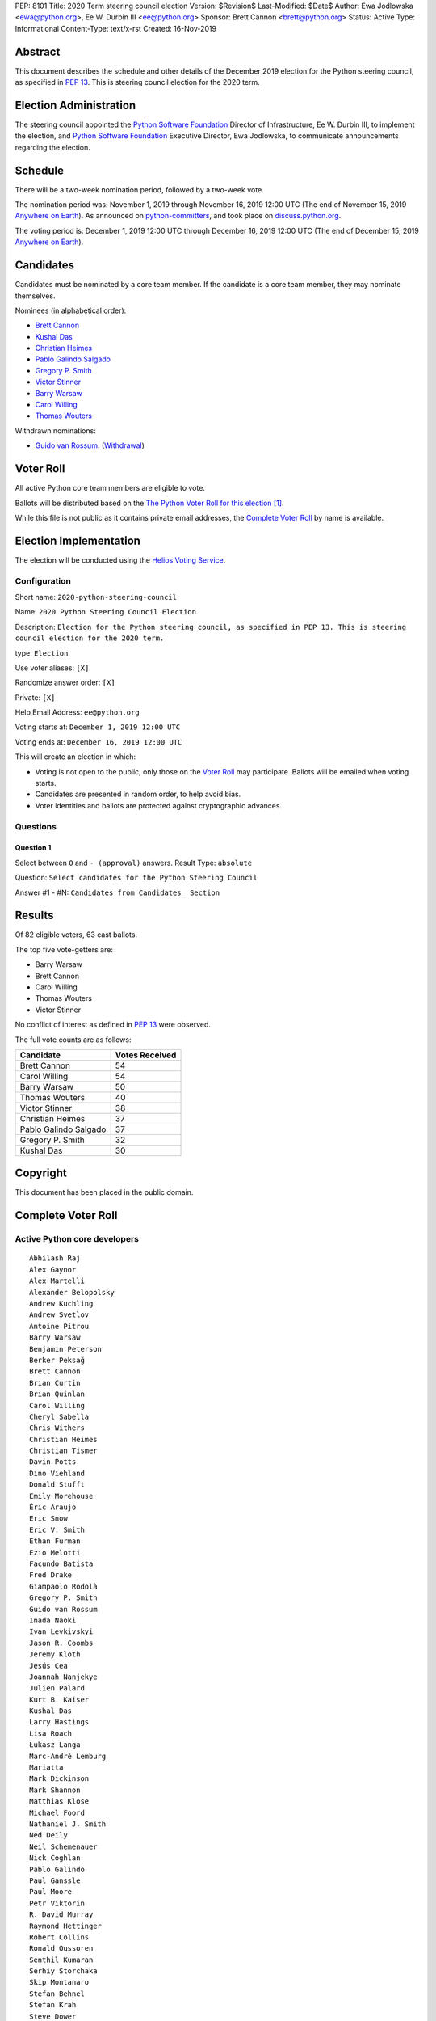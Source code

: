 PEP: 8101
Title: 2020 Term steering council election
Version: $Revision$
Last-Modified: $Date$
Author: Ewa Jodlowska <ewa@python.org>, Ee W. Durbin III <ee@python.org>
Sponsor: Brett Cannon <brett@python.org>
Status: Active
Type: Informational
Content-Type: text/x-rst
Created: 16-Nov-2019


Abstract
========

This document describes the schedule and other details of the December
2019 election for the Python steering council, as specified in
:pep:`13`. This is steering council election for the 2020 term.


Election Administration
=======================

The steering council appointed the
`Python Software Foundation <https://www.python.org/psf-landing/>`__
Director of Infrastructure, Ee W. Durbin III, to implement the election,
and `Python Software Foundation <https://www.python.org/psf-landing/>`__
Executive Director, Ewa Jodlowska, to communicate announcements
regarding the election.


Schedule
========

There will be a two-week nomination period, followed by a two-week
vote.

The nomination period was: November 1, 2019 through November 16, 2019 12:00 UTC
(The end of November 15, 2019 `Anywhere on Earth
<http://www.ieee802.org/16/aoe.html>`_). As announced on `python-committers
<https://mail.python.org/archives/list/python-committers@python.org/thread/4N6WEWVSE6JQ64KDFGQRWFG33MSHRMCK/>`_,
and took place on `discuss.python.org <https://discuss.python.org/t/about-the-steering-council-nominations-category/2459>`_.

The voting period is: December 1, 2019 12:00 UTC through December 16, 2019
12:00 UTC (The end of December 15, 2019 `Anywhere on Earth
<http://www.ieee802.org/16/aoe.html>`_).


Candidates
==========

Candidates must be nominated by a core team member. If the candidate
is a core team member, they may nominate themselves.

Nominees (in alphabetical order):

- `Brett Cannon <https://discuss.python.org/t/steering-council-nomination-brett-cannon-2020-term/2566>`_
- `Kushal Das <https://discuss.python.org/t/steering-council-nomination-kushal-das-2020-term/2662>`_
- `Christian Heimes <https://discuss.python.org/t/steering-council-nomination-christian-heimes-2020-term/2661>`_
- `Pablo Galindo Salgado <https://discuss.python.org/t/steering-council-nomination-pablo-galindo-salgado-2020-term/2667>`_
- `Gregory P. Smith <https://discuss.python.org/t/steering-council-nomination-gregory-p-smith-2020-term/2668>`_
- `Victor Stinner <https://discuss.python.org/t/steering-council-nomination-victor-stinner-2020-term/2658>`_
- `Barry Warsaw <https://discuss.python.org/t/steering-council-nomination-barry-warsaw-2020-term/2601>`_
- `Carol Willing <https://discuss.python.org/t/steering-council-nomination-carol-willing-2020-term/2593>`_
- `Thomas Wouters <https://discuss.python.org/t/steering-council-nomination-thomas-wouters-2020-term/2615>`_

Withdrawn nominations:

- `Guido van Rossum <https://discuss.python.org/t/steering-council-nomination-guido-van-rossum-2020-term/2657>`_. (`Withdrawal <https://discuss.python.org/t/steering-council-nomination-guido-van-rossum-2020-term/2657/11>`_)

Voter Roll
==========

All active Python core team members are eligible to vote.

Ballots will be distributed based on the `The Python Voter Roll for this
election
<https://github.com/python/voters/blob/master/voter-files/2019-12-01-2020-python-steering-council-election.csv>`_
[1]_.

While this file is not public as it contains private email addresses, the
`Complete Voter Roll`_ by name is available.

Election Implementation
=======================

The election will be conducted using the `Helios Voting Service
<https://heliosvoting.org>`__.


Configuration
-------------

Short name: ``2020-python-steering-council``

Name: ``2020 Python Steering Council Election``

Description: ``Election for the Python steering council, as specified in PEP 13. This is steering council election for the 2020 term.``

type: ``Election``

Use voter aliases: ``[X]``

Randomize answer order: ``[X]``

Private: ``[X]``

Help Email Address: ``ee@python.org``

Voting starts at: ``December 1, 2019 12:00 UTC``

Voting ends at: ``December 16, 2019 12:00 UTC``

This will create an election in which:

* Voting is not open to the public, only those on the `Voter Roll`_ may
  participate. Ballots will be emailed when voting starts.
* Candidates are presented in random order, to help avoid bias.
* Voter identities and ballots are protected against cryptographic advances.

Questions
---------

Question 1
~~~~~~~~~~

Select between ``0`` and ``- (approval)`` answers. Result Type: ``absolute``

Question: ``Select candidates for the Python Steering Council``

Answer #1 - #N: ``Candidates from Candidates_ Section``



Results
=======

Of 82 eligible voters, 63 cast ballots.

The top five vote-getters are:

* Barry Warsaw
* Brett Cannon
* Carol Willing
* Thomas Wouters
* Victor Stinner

No conflict of interest as defined in :pep:`13` were observed.

The full vote counts are as follows:

+-----------------------+----------------+
| Candidate             | Votes Received |
+=======================+================+
| Brett Cannon          | 54             |
+-----------------------+----------------+
| Carol Willing         | 54             |
+-----------------------+----------------+
| Barry Warsaw          | 50             |
+-----------------------+----------------+
| Thomas Wouters        | 40             |
+-----------------------+----------------+
| Victor Stinner        | 38             |
+-----------------------+----------------+
| Christian Heimes      | 37             |
+-----------------------+----------------+
| Pablo Galindo Salgado | 37             |
+-----------------------+----------------+
| Gregory P. Smith      | 32             |
+-----------------------+----------------+
| Kushal Das            | 30             |
+-----------------------+----------------+


Copyright
=========

This document has been placed in the public domain.


Complete Voter Roll
===================

Active Python core developers
-----------------------------

::

    Abhilash Raj
    Alex Gaynor
    Alex Martelli
    Alexander Belopolsky
    Andrew Kuchling
    Andrew Svetlov
    Antoine Pitrou
    Barry Warsaw
    Benjamin Peterson
    Berker Peksağ
    Brett Cannon
    Brian Curtin
    Brian Quinlan
    Carol Willing
    Cheryl Sabella
    Chris Withers
    Christian Heimes
    Christian Tismer
    Davin Potts
    Dino Viehland
    Donald Stufft
    Emily Morehouse
    Éric Araujo
    Eric Snow
    Eric V. Smith
    Ethan Furman
    Ezio Melotti
    Facundo Batista
    Fred Drake
    Giampaolo Rodolà
    Gregory P. Smith
    Guido van Rossum
    Inada Naoki
    Ivan Levkivskyi
    Jason R. Coombs
    Jeremy Kloth
    Jesús Cea
    Joannah Nanjekye
    Julien Palard
    Kurt B. Kaiser
    Kushal Das
    Larry Hastings
    Lisa Roach
    Łukasz Langa
    Marc-André Lemburg
    Mariatta
    Mark Dickinson
    Mark Shannon
    Matthias Klose
    Michael Foord
    Nathaniel J. Smith
    Ned Deily
    Neil Schemenauer
    Nick Coghlan
    Pablo Galindo
    Paul Ganssle
    Paul Moore
    Petr Viktorin
    R. David Murray
    Raymond Hettinger
    Robert Collins
    Ronald Oussoren
    Senthil Kumaran
    Serhiy Storchaka
    Skip Montanaro
    Stefan Behnel
    Stefan Krah
    Steve Dower
    Steven D'Aprano
    Stéphane Wirtel
    Tal Einat
    Terry Jan Reedy
    Thomas Wouters
    Tim Golden
    Tim Peters
    Victor Stinner
    Vinay Sajip
    Walter Dörwald
    Xavier de Gaye
    Xiang Zhang
    Yury Selivanov
    Zachary Ware


.. [1] This repository is private and accessible only to Python Core
   Developers, administrators, and Python Software Foundation Staff as it
   contains personal email addresses.



..
  Local Variables:
  mode: indented-text
  indent-tabs-mode: nil
  sentence-end-double-space: t
  fill-column: 70
  coding: utf-8
  End:
